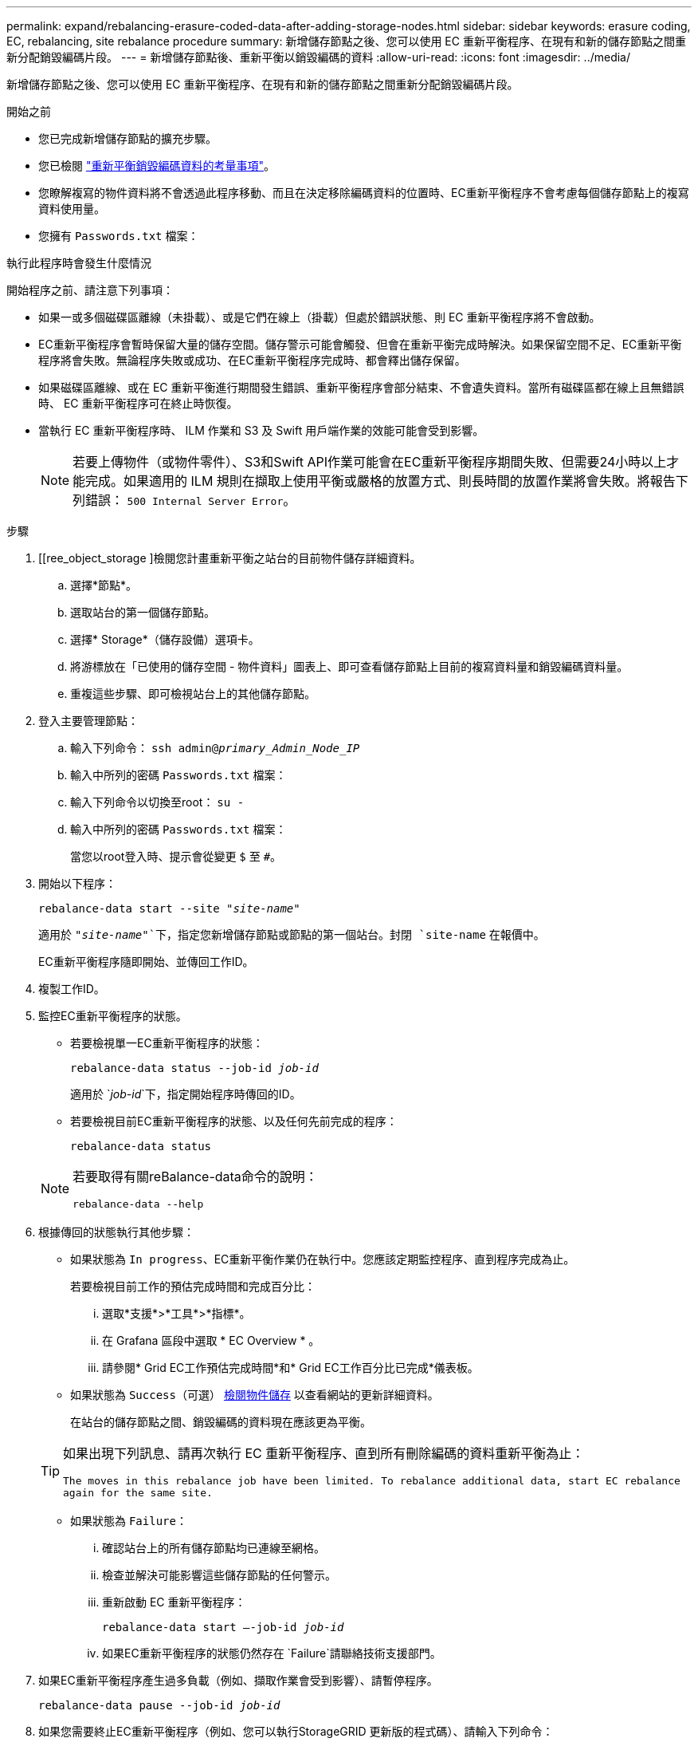---
permalink: expand/rebalancing-erasure-coded-data-after-adding-storage-nodes.html 
sidebar: sidebar 
keywords: erasure coding, EC, rebalancing, site rebalance procedure 
summary: 新增儲存節點之後、您可以使用 EC 重新平衡程序、在現有和新的儲存節點之間重新分配銷毀編碼片段。 
---
= 新增儲存節點後、重新平衡以銷毀編碼的資料
:allow-uri-read: 
:icons: font
:imagesdir: ../media/


[role="lead"]
新增儲存節點之後、您可以使用 EC 重新平衡程序、在現有和新的儲存節點之間重新分配銷毀編碼片段。

.開始之前
* 您已完成新增儲存節點的擴充步驟。
* 您已檢閱 link:considerations-for-rebalancing-erasure-coded-data.html["重新平衡銷毀編碼資料的考量事項"]。
* 您瞭解複寫的物件資料將不會透過此程序移動、而且在決定移除編碼資料的位置時、EC重新平衡程序不會考慮每個儲存節點上的複寫資料使用量。
* 您擁有 `Passwords.txt` 檔案：


.執行此程序時會發生什麼情況
開始程序之前、請注意下列事項：

* 如果一或多個磁碟區離線（未掛載）、或是它們在線上（掛載）但處於錯誤狀態、則 EC 重新平衡程序將不會啟動。
* EC重新平衡程序會暫時保留大量的儲存空間。儲存警示可能會觸發、但會在重新平衡完成時解決。如果保留空間不足、EC重新平衡程序將會失敗。無論程序失敗或成功、在EC重新平衡程序完成時、都會釋出儲存保留。
* 如果磁碟區離線、或在 EC 重新平衡進行期間發生錯誤、重新平衡程序會部分結束、不會遺失資料。當所有磁碟區都在線上且無錯誤時、 EC 重新平衡程序可在終止時恢復。
* 當執行 EC 重新平衡程序時、 ILM 作業和 S3 及 Swift 用戶端作業的效能可能會受到影響。
+

NOTE: 若要上傳物件（或物件零件）、S3和Swift API作業可能會在EC重新平衡程序期間失敗、但需要24小時以上才能完成。如果適用的 ILM 規則在擷取上使用平衡或嚴格的放置方式、則長時間的放置作業將會失敗。將報告下列錯誤： `500 Internal Server Error`。



.步驟
. [[ree_object_storage ]檢閱您計畫重新平衡之站台的目前物件儲存詳細資料。
+
.. 選擇*節點*。
.. 選取站台的第一個儲存節點。
.. 選擇* Storage*（儲存設備）選項卡。
.. 將游標放在「已使用的儲存空間 - 物件資料」圖表上、即可查看儲存節點上目前的複寫資料量和銷毀編碼資料量。
.. 重複這些步驟、即可檢視站台上的其他儲存節點。


. 登入主要管理節點：
+
.. 輸入下列命令： `ssh admin@_primary_Admin_Node_IP_`
.. 輸入中所列的密碼 `Passwords.txt` 檔案：
.. 輸入下列命令以切換至root： `su -`
.. 輸入中所列的密碼 `Passwords.txt` 檔案：
+
當您以root登入時、提示會從變更 `$` 至 `#`。



. 開始以下程序：
+
`rebalance-data start --site "_site-name_"`

+
適用於 `"_site-name_"`下，指定您新增儲存節點或節點的第一個站台。封閉 `site-name` 在報價中。

+
EC重新平衡程序隨即開始、並傳回工作ID。

. 複製工作ID。
. 監控EC重新平衡程序的狀態。
+
** 若要檢視單一EC重新平衡程序的狀態：
+
`rebalance-data status --job-id _job-id_`

+
適用於 `_job-id_`下，指定開始程序時傳回的ID。

** 若要檢視目前EC重新平衡程序的狀態、以及任何先前完成的程序：
+
`rebalance-data status`

+
[NOTE]
====
若要取得有關reBalance-data命令的說明：

`rebalance-data --help`

====


. 根據傳回的狀態執行其他步驟：
+
** 如果狀態為 `In progress`、EC重新平衡作業仍在執行中。您應該定期監控程序、直到程序完成為止。
+
若要檢視目前工作的預估完成時間和完成百分比：

+
... 選取*支援*>*工具*>*指標*。
... 在 Grafana 區段中選取 * EC Overview * 。
... 請參閱* Grid EC工作預估完成時間*和* Grid EC工作百分比已完成*儀表板。


** 如果狀態為 `Success`（可選） <<review_object_storage,檢閱物件儲存>> 以查看網站的更新詳細資料。
+
在站台的儲存節點之間、銷毀編碼的資料現在應該更為平衡。

+
[TIP]
====
如果出現下列訊息、請再次執行 EC 重新平衡程序、直到所有刪除編碼的資料重新平衡為止：

`The moves in this rebalance job have been limited. To rebalance additional data, start EC rebalance again for the same site.`

====
** 如果狀態為 `Failure`：
+
... 確認站台上的所有儲存節點均已連線至網格。
... 檢查並解決可能影響這些儲存節點的任何警示。
... 重新啟動 EC 重新平衡程序：
+
`rebalance-data start –-job-id _job-id_`

... 如果EC重新平衡程序的狀態仍然存在 `Failure`請聯絡技術支援部門。




. 如果EC重新平衡程序產生過多負載（例如、擷取作業會受到影響）、請暫停程序。
+
`rebalance-data pause --job-id _job-id_`

. 如果您需要終止EC重新平衡程序（例如、您可以執行StorageGRID 更新版的程式碼）、請輸入下列命令：
+
`rebalance-data terminate --job-id _job-id_`

+

NOTE: 當您終止EC重新平衡程序時、任何已移動的資料片段都會保留在新位置。資料不會移回原始位置。

. 如果您在多個站台使用銷毀編碼、請針對所有其他受影響的站台執行此程序。

